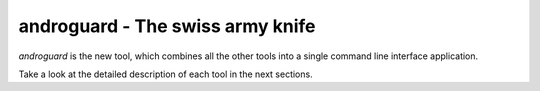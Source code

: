 .. _androguard:

androguard - The swiss army knife
=================================

`androguard` is the new tool, which combines all the other tools into
a single command line interface application.

.. program-output:: androguard --help

Take a look at the detailed description of each tool in the next sections.

